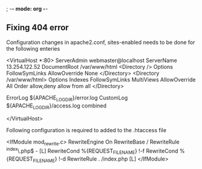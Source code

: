 ; -*- mode: org -*-

** Fixing 404 error

Configuration changes in apache2.conf, sites-enabled needs to be done for the following enteries

<VirtualHost *:80>
    ServerAdmin webmaster@localhost
    ServerName 13.254.122.52
    DocumentRoot /var/www/html
    <Directory />
        Options FollowSymLinks
        AllowOverride None
    </Directory>
    <Directory /var/www/html>
        Options Indexes FollowSymLinks MultiViews
        AllowOverride All
        Order allow,deny
        allow from all
    </Directory>

    ErrorLog ${APACHE_LOG_DIR}/error.log
    CustomLog ${APACHE_LOG_DIR}/access.log combined

</VirtualHost>

Following configuration is required to added to the .htaccess file
# BEGIN WordPress
# The directives (lines) between "BEGIN WordPress" and "END WordPress" are
# dynamically generated, and should only be modified via WordPress filters.
# Any changes to the directives between these markers will be overwritten.
<IfModule mod_rewrite.c>
RewriteEngine On
RewriteBase /
RewriteRule ^index\.php$ - [L]
RewriteCond %{REQUEST_FILENAME} !-f
RewriteCond %{REQUEST_FILENAME} !-d
RewriteRule . /index.php [L]
</IfModule>
# END WordPress
